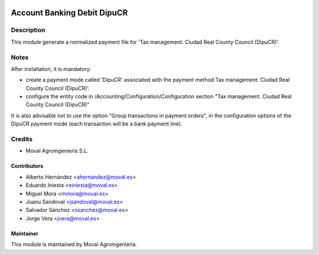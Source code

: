 .. image:: https://img.shields.io/badge/licence-AGPL--3-blue.svg
   :target: http://www.gnu.org/licenses/agpl-3.0-standalone.html
   :alt: License: AGPL-3

============================
Account Banking Debit DipuCR
============================

Description
===========

This module generate a normalized payment file for 'Tax management. Ciudad Real
County Council (DipuCR)'.

Notes
=====
After installation, it is mandatory:

* create a payment mode called 'DipuCR' associated with the payment method Tax
  management. Ciudad Real County Council (DipuCR)'.

* configure the entity code in /Accounting/Configuration/Configuration section
  "Tax management. Ciudad Real County Council (DipuCR)"


It is also advisable not to use the option "Group transactions in payment
orders", in the configuration options of the DipuCR payment mode
(each transaction will be a bank payment line).

Credits
=======

* Moval Agroingeniería S.L.

Contributors
------------

* Alberto Hernández <ahernandez@moval.es>
* Eduardo Iniesta <einiesta@moval.es>
* Miguel Mora <mmora@moval.es>
* Juanu Sandoval <jsandoval@moval.es>
* Salvador Sánchez <ssanchez@moval.es>
* Jorge Vera <jvera@moval.es>

Maintainer
----------

.. image:: https://services.moval.es/static/images/logo_moval_small.png
   :target: http://moval.es
   :alt: Moval Agroingeniería

This module is maintained by Moval Agroingeniería.
